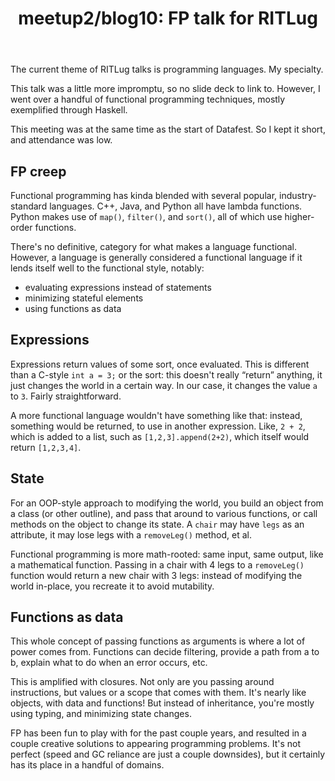 #+TITLE: meetup2/blog10: FP talk for RITLug
#+TAGS: hfoss

The current theme of RITLug talks is programming languages. My specialty.

This talk was a little more impromptu, so no slide deck to link to. However, I
went over a handful of functional programming techniques, mostly exemplified
through Haskell.

This meeting was at the same time as the start of Datafest. So I kept it short,
and attendance was low.

** FP creep

Functional programming has kinda blended with several popular, industry-standard
languages. C++, Java, and Python all have lambda functions. Python makes use of
~map()~, ~filter()~, and ~sort()~, all of which use higher-order functions.

There's no definitive, category for what makes a language functional. However, a
language is generally considered a functional language if it lends itself well
to the functional style, notably:

+ evaluating expressions instead of statements
+ minimizing stateful elements
+ using functions as data

** Expressions

Expressions return values of some sort, once evaluated. This is different than a
C-style ~int a = 3;~ or the sort: this doesn't really “return” anything, it just
changes the world in a certain way. In our case, it changes the value ~a~ to
~3~. Fairly straightforward.

A more functional language wouldn't have something like that: instead, something
would be returned, to use in another expression. Like, ~2 + 2~, which is added to
a list, such as ~[1,2,3].append(2+2)~, which itself would return ~[1,2,3,4]~.

** State

For an OOP-style approach to modifying the world, you build an object from a
class (or other outline), and pass that around to various functions, or call
methods on the object to change its state. A ~chair~ may have ~legs~ as an attribute,
it may lose legs with a ~removeLeg()~ method, et al.

Functional programming is more math-rooted: same input, same output, like a
mathematical function. Passing in a chair with 4 legs to a ~removeLeg()~ function
would return a new chair with 3 legs: instead of modifying the world in-place,
you recreate it to avoid mutability.

** Functions as data

This whole concept of passing functions as arguments is where a lot of power
comes from. Functions can decide filtering, provide a path from a to b, explain
what to do when an error occurs, etc.

This is amplified with closures. Not only are you passing around instructions,
but values or a scope that comes with them. It's nearly like objects, with data
and functions! But instead of inheritance, you're mostly using typing, and
minimizing state changes.

FP has been fun to play with for the past couple years, and resulted in a couple
creative solutions to appearing programming problems. It's not perfect (speed
and GC reliance are just a couple downsides), but it certainly has its place in
a handful of domains.

